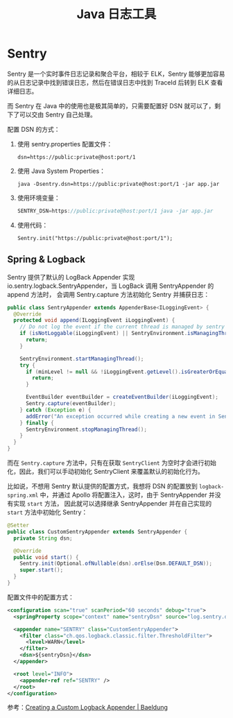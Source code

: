 #+TITLE:      Java 日志工具

* 目录                                                    :TOC_4_gh:noexport:
- [[#sentry][Sentry]]
  - [[#spring--logback][Spring & Logback]]

* Sentry
  Sentry 是一个实时事件日志记录和聚合平台，相较于 ELK，Sentry 能够更加容易的从日志记录中找到错误日志，然后在错误日志中找到 TraceId 后转到 ELK 查看详细日志。

  而 Sentry 在 Java 中的使用也是极其简单的，只需要配置好 DSN 就可以了，剩下了可以交由 Sentry 自己处理。

  配置 DSN 的方式：
  1. 使用 sentry.properties 配置文件：
     #+begin_example
       dsn=https://public:private@host:port/1
     #+end_example
  2. 使用 Java System Properties：
     #+begin_example
       java -Dsentry.dsn=https://public:private@host:port/1 -jar app.jar
     #+end_example
  3. 使用环境变量：
     #+begin_src java
       SENTRY_DSN=https://public:private@host:port/1 java -jar app.jar
     #+end_src
  4. 使用代码：
     #+begin_example
       Sentry.init("https://public:private@host:port/1");
     #+end_example

** Spring & Logback
   Sentry 提供了默认的 LogBack Appender 实现 io.sentry.logback.SentryAppender，当 LogBack 调用 SentryAppender 的 append 方法时，
   会调用 Sentry.capture 方法初始化 Sentry 并捕获日志：
   #+begin_src java
     public class SentryAppender extends AppenderBase<ILoggingEvent> {
       @Override
       protected void append(ILoggingEvent iLoggingEvent) {
         // Do not log the event if the current thread is managed by sentry
         if (isNotLoggable(iLoggingEvent) || SentryEnvironment.isManagingThread()) {
           return;
         }

         SentryEnvironment.startManagingThread();
         try {
           if (minLevel != null && !iLoggingEvent.getLevel().isGreaterOrEqual(minLevel)) {
             return;
           }

           EventBuilder eventBuilder = createEventBuilder(iLoggingEvent);
           Sentry.capture(eventBuilder);
         } catch (Exception e) {
           addError("An exception occurred while creating a new event in Sentry", e);
         } finally {
           SentryEnvironment.stopManagingThread();
         }
       }
     }
   #+end_src

   而在 ~Sentry.capture~ 方法中，只有在获取 ~SentryClient~ 为空时才会进行初始化，因此，我们可以手动初始化 SentryClient 来覆盖默认的初始化行为。

   比如说，不想用 Sentry 默认提供的配置方式，我想将 DSN 的配置放到 ~logback-spring.xml~ 中，并通过 Apollo 将配置注入，这时，由于 SentryAppender 并没有实现 ~start~ 方法，
   因此就可以选择继承 SentryAppender 并在自己实现的 ~start~ 方法中初始化 Sentry：
   #+begin_src java
     @Setter
     public class CustomSentryAppender extends SentryAppender {
       private String dsn;

       @Override
       public void start() {
         Sentry.init(Optional.ofNullable(dsn).orElse(Dsn.DEFAULT_DSN));
         super.start();
       }
     }
   #+end_src

   配置文件中的配置方式：
   #+begin_src xml
     <configuration scan="true" scanPeriod="60 seconds" debug="true">
       <springProperty scope="context" name="sentryDsn" source="log.sentry.dsn" />

       <appender name="SENTRY" class="CustomSentryAppender">
         <filter class="ch.qos.logback.classic.filter.ThresholdFilter">
           <level>WARN</level>
         </filter>
         <dsn>${sentryDsn}</dsn>
       </appender>

       <root level="INFO">
         <appender-ref ref="SENTRY" />
       </root>
     </configuration>
   #+end_src

   参考：[[https://www.baeldung.com/custom-logback-appender][Creating a Custom Logback Appender | Baeldung]]

